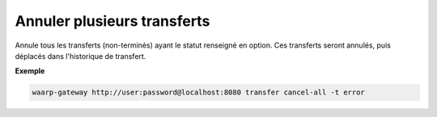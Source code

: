 ============================
Annuler plusieurs transferts
============================

.. program:: waarp-gateway transfer cancel-all

Annule tous les transferts (non-terminés) ayant le statut renseigné en option.
Ces transferts seront annulés, puis déplacés dans l'historique de transfert.

.. option:: -t <TARGET>, --target <TARGET>

   Filtre les transferts à annuler par statut. Cette option est requise. Les
   valeurs possible pour cette option sont :

   - annuler les transferts non-démarrés (``planned``)
   - annuler les transferts en cours (``running``)
   - annuler les transferts en pause (``paused``)
   - annuler les transferts interrompus (``interrupted``)
   - annuler les transferts en erreur (``error``)
   - annuler tous les transferts non-terminés (``all``)

**Exemple**

.. code-block:: shell

   waarp-gateway http://user:password@localhost:8080 transfer cancel-all -t error
